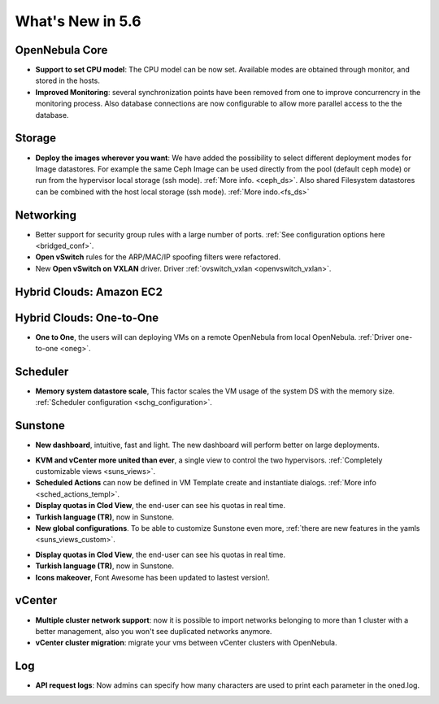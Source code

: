 .. _whats_new:

================================================================================
What's New in 5.6
================================================================================


OpenNebula Core
--------------------------------------------------------------------------------

.. - **New HA model**, providing native HA (based on RAFT consensus algorithm) in OpenNebula components, including Sunstone without :ref:`third party dependencies <frontend_ha_setup>`.

- **Support to set CPU model**: The CPU model can be now set. Available modes are obtained through monitor, and stored in the hosts.
- **Improved Monitoring**: several synchronization points have been removed from one to improve concurrencry in the monitoring process. Also database connections are now configurable to allow more parallel access to the the database.

Storage
--------------------------------------------------------------------------------

- **Deploy the images wherever you want**: We have added the possibility to select different deployment modes for Image datastores. For example the same Ceph Image can be used directly from the pool (default ceph mode) or run from the hypervisor local storage (ssh mode). :ref:`More info. <ceph_ds>`. Also shared Filesystem datastores can be combined with the host local storage (ssh mode). :ref:`More indo.<fs_ds>`

Networking
--------------------------------------------------------------------------------

- Better support for security group rules with a large number of ports. :ref:`See configuration options here <bridged_conf>`.
- **Open vSwitch** rules for the ARP/MAC/IP spoofing filters were refactored.
- New **Open vSwitch on VXLAN** driver. Driver :ref:`ovswitch_vxlan <openvswitch_vxlan>`.

Hybrid Clouds: Amazon EC2
--------------------------------------------------------------------------------

Hybrid Clouds: One-to-One
--------------------------------------------------------------------------------

- **One to One**, the users will can deploying VMs on a remote OpenNebula from local OpenNebula. :ref:`Driver one-to-one <oneg>`.

Scheduler
--------------------------------------------------------------------------------

- **Memory system datastore scale**, This factor scales the VM usage of the system DS with the memory size. :ref:`Scheduler configuration <schg_configuration>`.

Sunstone
--------------------------------------------------------------------------------

- **New dashboard**, intuitive, fast and light. The new dashboard will perform better on large deployments.

|sunstone_dashboard|

- **KVM and vCenter more united than ever**, a single view to control the two hypervisors. :ref:`Completely customizable views <suns_views>`.
- **Scheduled Actions** can now be defined in VM Template create and instantiate dialogs. :ref:`More info <sched_actions_templ>`.
- **Display quotas in Clod View**, the end-user can see his quotas in real time.
- **Turkish language (TR)**, now in Sunstone.
- **New global configurations**. To be able to customize Sunstone even more, :ref:`there are new features in the yamls <suns_views_custom>`.

|sched_actions|

- **Display quotas in Clod View**, the end-user can see his quotas in real time.
- **Turkish language (TR)**, now in Sunstone.
- **Icons makeover**, Font Awesome has been updated to lastest version!.


vCenter
--------------------------------------------------------------------------------

- **Multiple cluster network support**: now it is possible to import networks belonging to more than 1 cluster with a better management, also you won't see duplicated networks anymore.
- **vCenter cluster migration**: migrate your vms between vCenter clusters with OpenNebula.

Log
--------------------------------------------------------------------------------

- **API request logs**: Now admins can specify how many characters are used to print each parameter in the oned.log.

.. |sunstone_dashboard| image:: /images/sunstone_dashboard.png
.. |sched_actions| image:: /images/sched_actions.png

